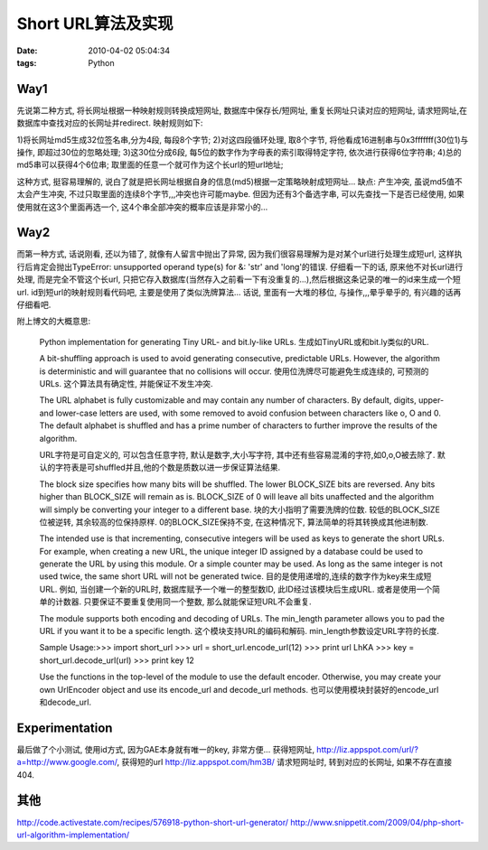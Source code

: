 Short URL算法及实现
======================================

:date: 2010-04-02 05:04:34
:tags: Python


Way1
---------------------

先说第二种方式, 将长网址根据一种映射规则转换成短网址, 数据库中保存长/短网址, 重复长网址只读对应的短网址, 请求短网址,在数据库中查找对应的长网址并redirect.
映射规则如下:

1)将长网址md5生成32位签名串,分为4段, 每段8个字节;
2)对这四段循环处理, 取8个字节, 将他看成16进制串与0x3fffffff(30位1)与操作, 即超过30位的忽略处理;
3)这30位分成6段, 每5位的数字作为字母表的索引取得特定字符, 依次进行获得6位字符串;
4)总的md5串可以获得4个6位串; 取里面的任意一个就可作为这个长url的短url地址;

这种方式, 挺容易理解的, 说白了就是把长网址根据自身的信息(md5)根据一定策略映射成短网址...
缺点: 产生冲突, 虽说md5值不太会产生冲突, 不过只取里面的连续8个字节,,,冲突也许可能maybe. 但因为还有3个备选字串, 可以先查找一下是否已经使用, 如果使用就在这3个里面再选一个, 这4个串全部冲突的概率应该是非常小的...


Way2
---------------------

而第一种方式, 话说刚看, 还以为错了, 就像有人留言中抛出了异常, 因为我们很容易理解为是对某个url进行处理生成短url, 这样执行后肯定会抛出TypeError: unsupported operand type(s) for &: 'str' and 'long'的错误.
仔细看一下的话, 原来他不对长url进行处理, 而是完全不管这个长url, 只把它存入数据库(当然存入之前看一下有没重复的...),然后根据这条记录的唯一的id来生成一个短url. id到短url的映射规则看代码吧, 主要是使用了类似洗牌算法... 话说, 里面有一大堆的移位, 与操作,,,晕乎晕乎的, 有兴趣的话再仔细看吧.


附上博文的大概意思:

    Python implementation for generating Tiny URL- and bit.ly-like URLs.
    生成如TinyURL或和bit.ly类似的URL.

    A bit-shuffling approach is used to avoid generating consecutive, predictable URLs. However, the algorithm is deterministic and will guarantee that no collisions will occur.
    使用位洗牌尽可能避免生成连续的, 可预测的URLs. 这个算法具有确定性, 并能保证不发生冲突.

    The URL alphabet is fully customizable and may contain any number of characters. By default, digits, upper- and lower-case letters are used, with some removed to avoid confusion between characters like o, O and 0. The default alphabet is shuffled and has a prime number of characters to further improve the results of the algorithm.

    URL字符是可自定义的, 可以包含任意字符, 默认是数字,大小写字符, 其中还有些容易混淆的字符,如0,o,O被去除了. 默认的字符表是可shuffled并且,他的个数是质数以进一步保证算法结果.


    The block size specifies how many bits will be shuffled. The lower BLOCK_SIZE bits are reversed. Any bits higher than BLOCK_SIZE will remain as is. BLOCK_SIZE of 0 will leave all bits unaffected and the algorithm will simply be converting your integer to a different base.
    块的大小指明了需要洗牌的位数. 较低的BLOCK_SIZE位被逆转, 其余较高的位保持原样. 0的BLOCK_SIZE保持不变, 在这种情况下, 算法简单的将其转换成其他进制数.

    The intended use is that incrementing, consecutive integers will be used as keys to generate the short URLs. For example, when creating a new URL, the unique integer ID assigned by a database could be used to generate the URL by using this module. Or a simple counter may be used. As long as the same integer is not used twice, the same short URL will not be generated twice.
    目的是使用递增的,连续的数字作为key来生成短URL. 例如, 当创建一个新的URL时, 数据库赋予一个唯一的整型数ID, 此ID经过该模块后生成URL. 或者是使用一个简单的计数器. 只要保证不要重复使用同一个整数, 那么就能保证短URL不会重复.

    The module supports both encoding and decoding of URLs. The min_length parameter allows you to pad the URL if you want it to be a specific length.
    这个模块支持URL的编码和解码. min_length参数设定URL字符的长度.

    Sample Usage:>>> import short_url
    >>> url = short_url.encode_url(12)
    >>> print url
    LhKA
    >>> key = short_url.decode_url(url)
    >>> print key
    12


    Use the functions in the top-level of the module to use the default encoder. Otherwise, you may create your own UrlEncoder object and use its encode_url and decode_url methods.
    也可以使用模块封装好的encode_url和decode_url.


Experimentation
---------------------

最后做了个小测试, 使用id方式, 因为GAE本身就有唯一的key, 非常方便...
获得短网址, http://liz.appspot.com/url/?a=http://www.google.com/, 获得短的url http://liz.appspot.com/hm3B/
请求短网址时, 转到对应的长网址, 如果不存在直接404.


其他
---------------------

http://code.activestate.com/recipes/576918-python-short-url-generator/
http://www.snippetit.com/2009/04/php-short-url-algorithm-implementation/
